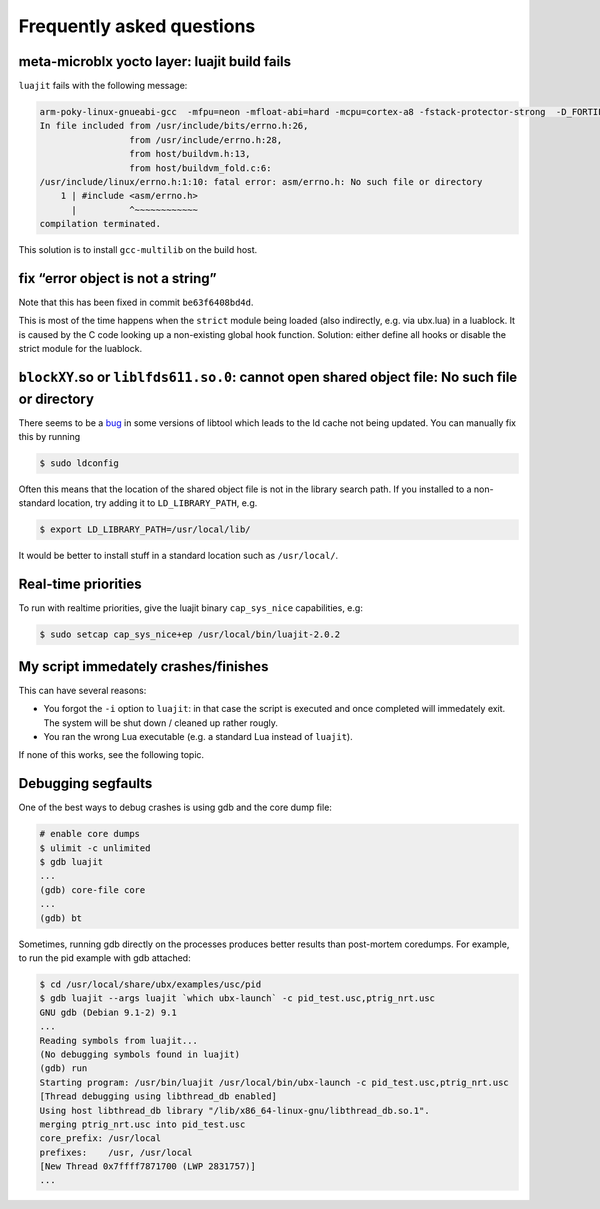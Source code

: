 Frequently asked questions
==========================

meta-microblx yocto layer: luajit build fails
---------------------------------------------

``luajit`` fails with the following message:

.. code:: sh
	  
   arm-poky-linux-gnueabi-gcc  -mfpu=neon -mfloat-abi=hard -mcpu=cortex-a8 -fstack-protector-strong  -D_FORTIFY_SOURCE=2 -Wformat -Wformat-security -Werror=format-security --sysroot=/build/bbblack-zeus/build/tmp/work/cortexa8hf-neon-poky-linux-gnueabi/luajit/2.0.5+gitAUTOINC+02b521981a-r0/recipe-sysroot -fPIC   -Wall   -D_FILE_OFFSET_BITS=64 -D_LARGEFILE_SOURCE -U_FORTIFY_SOURCE  -DLUA_ROOT=\"/usr\" -DLUA_MULTILIB=\"lib\" -fno-stack-protector  -O2 -pipe -g -feliminate-unused-debug-types -fmacro-prefix-map=/build/bbblack-zeus/build/tmp/work/cortexa8hf-neon-poky-linux-gnueabi/luajit/2.0.5+gitAUTOINC+02b521981a-r0=/usr/src/debug/luajit/2.0.5+gitAUTOINC+02b521981a-r0                      -fdebug-prefix-map=/build/bbblack-zeus/build/tmp/work/cortexa8hf-neon-poky-linux-gnueabi/luajit/2.0.5+gitAUTOINC+02b521981a-r0=/usr/src/debug/luajit/2.0.5+gitAUTOINC+02b521981a-r0                      -fdebug-prefix-map=/build/bbblack-zeus/build/tmp/work/cortexa8hf-neon-poky-linux-gnueabi/luajit/2.0.5+gitAUTOINC+02b521981a-r0/recipe-sysroot=                      -fdebug-prefix-map=/build/bbblack-zeus/build/tmp/work/cortexa8hf-neon-poky-linux-gnueabi/luajit/2.0.5+gitAUTOINC+02b521981a-r0/recipe-sysroot-native=  -c -o lj_obj_dyn.o lj_obj.c
   In file included from /usr/include/bits/errno.h:26,
                    from /usr/include/errno.h:28,
                    from host/buildvm.h:13,
                    from host/buildvm_fold.c:6:
   /usr/include/linux/errno.h:1:10: fatal error: asm/errno.h: No such file or directory
       1 | #include <asm/errno.h>
         |          ^~~~~~~~~~~~~
   compilation terminated.
	

This solution is to install ``gcc-multilib`` on the build host.


fix “error object is not a string”
----------------------------------

Note that this has been fixed in commit ``be63f6408bd4d``.

This is most of the time happens when the ``strict`` module being loaded
(also indirectly, e.g. via ubx.lua) in a luablock. It is caused by the C
code looking up a non-existing global hook function. Solution: either
define all hooks or disable the strict module for the luablock.


``blockXY``.so or ``liblfds611.so.0``: cannot open shared object file: No such file or directory
------------------------------------------------------------------------------------------------

There seems to be a `bug
<https://bugs.debian.org/cgi-bin/bugreport.cgi?bug=684981>`_ in some
versions of libtool which leads to the ld cache not being updated. You
can manually fix this by running

.. code:: sh

	$ sudo ldconfig


Often this means that the location of the shared object file is not in
the library search path. If you installed to a non-standard location,
try adding it to ``LD_LIBRARY_PATH``, e.g.

.. code:: sh

   $ export LD_LIBRARY_PATH=/usr/local/lib/

It would be better to install stuff in a standard location such as
``/usr/local/``.

Real-time priorities
--------------------

To run with realtime priorities, give the luajit binary ``cap_sys_nice``
capabilities, e.g:

.. code:: sh

   $ sudo setcap cap_sys_nice+ep /usr/local/bin/luajit-2.0.2

My script immedately crashes/finishes
-------------------------------------

This can have several reasons:

-  You forgot the ``-i`` option to ``luajit``: in that case the script
   is executed and once completed will immedately exit. The system will
   be shut down / cleaned up rather rougly.

-  You ran the wrong Lua executable (e.g. a standard Lua instead of
   ``luajit``).

If none of this works, see the following topic.


Debugging segfaults
-------------------

One of the best ways to debug crashes is using gdb and the core dump
file:

.. code:: sh
	  
   # enable core dumps
   $ ulimit -c unlimited
   $ gdb luajit
   ...
   (gdb) core-file core
   ...
   (gdb) bt


Sometimes, running gdb directly on the processes produces better
results than post-mortem coredumps. For example, to run the pid
example with gdb attached:

.. code:: sh

   $ cd /usr/local/share/ubx/examples/usc/pid
   $ gdb luajit --args luajit `which ubx-launch` -c pid_test.usc,ptrig_nrt.usc
   GNU gdb (Debian 9.1-2) 9.1
   ...
   Reading symbols from luajit...
   (No debugging symbols found in luajit)
   (gdb) run
   Starting program: /usr/bin/luajit /usr/local/bin/ubx-launch -c pid_test.usc,ptrig_nrt.usc
   [Thread debugging using libthread_db enabled]
   Using host libthread_db library "/lib/x86_64-linux-gnu/libthread_db.so.1".
   merging ptrig_nrt.usc into pid_test.usc
   core_prefix: /usr/local
   prefixes:    /usr, /usr/local
   [New Thread 0x7ffff7871700 (LWP 2831757)]
   ...
